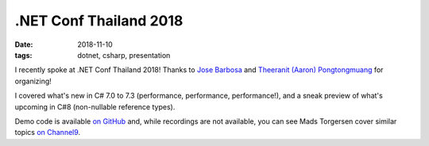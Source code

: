 .NET Conf Thailand 2018
#######################

:date: 2018-11-10
:tags: dotnet, csharp, presentation

I recently spoke at .NET Conf Thailand 2018! Thanks to `Jose Barbosa`_ and `Theeranit (Aaron) Pongtongmuang`_ for organizing!

I covered what's new in C# 7.0 to 7.3 (performance, performance, performance!), and a sneak preview of what's upcoming in C#8 (non-nullable reference types).

Demo code is available `on GitHub`_ and, while recordings are not available, you can see Mads Torgersen cover similar topics `on Channel9`_.

.. _Jose Barbosa: https://twitter.com/kidchenko
.. _Theeranit (Aaron) Pongtongmuang: https://www.facebook.com/codesanookpage
.. _on GitHub: https://github.com/waf/DotNetConfThailand.2018.CSharpDemo
.. _on Channel9: https://channel9.msdn.com/Events/dotnetConf/2018/S103
